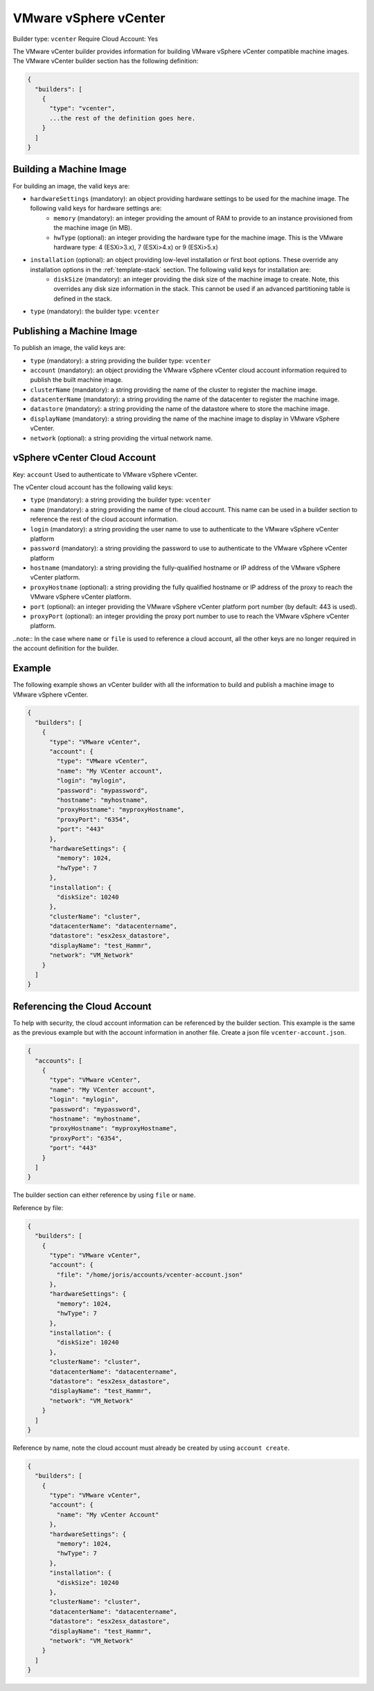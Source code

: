 .. Copyright (c) 2007-2016 UShareSoft, All rights reserved

.. _builder-vmware-vsphere:

VMware vSphere vCenter
======================

Builder type: ``vcenter``
Require Cloud Account: Yes

The VMware vCenter builder provides information for building VMware vSphere vCenter compatible machine images.
The VMware vCenter builder section has the following definition:

.. code-block:: javascript

	{
	  "builders": [
	    {
	      "type": "vcenter",
	      ...the rest of the definition goes here.
	    }
	  ]
	}

Building a Machine Image
------------------------

For building an image, the valid keys are:

* ``hardwareSettings`` (mandatory): an object providing hardware settings to be used for the machine image. The following valid keys for hardware settings are:
	* ``memory`` (mandatory): an integer providing the amount of RAM to provide to an instance provisioned from the machine image (in MB).
	* ``hwType`` (optional): an integer providing the hardware type for the machine image. This is the VMware hardware type: 4 (ESXi>3.x), 7 (ESXi>4.x) or 9 (ESXi>5.x)
* ``installation`` (optional): an object providing low-level installation or first boot options. These override any installation options in the :ref:`template-stack` section. The following valid keys for installation are:
	* ``diskSize`` (mandatory): an integer providing the disk size of the machine image to create. Note, this overrides any disk size information in the stack. This cannot be used if an advanced partitioning table is defined in the stack.
* ``type`` (mandatory): the builder type: ``vcenter``

Publishing a Machine Image
--------------------------

To publish an image, the valid keys are:

* ``type`` (mandatory): a string providing the builder type: ``vcenter``
* ``account`` (mandatory): an object providing the VMware vSphere vCenter cloud account information required to publish the built machine image.
* ``clusterName`` (mandatory): a string providing the name of the cluster to register the machine image.
* ``datacenterName`` (mandatory): a string providing the name of the datacenter to register the machine image.
* ``datastore`` (mandatory): a string providing the name of the datastore where to store the machine image.
* ``displayName`` (mandatory): a string providing the name of the machine image to display in VMware vSphere vCenter.
* ``network`` (optional): a string providing the virtual network name.

vSphere vCenter Cloud Account
-----------------------------

Key: ``account``
Used to authenticate to VMware vSphere vCenter.

The vCenter cloud account has the following valid keys:

* ``type`` (mandatory): a string providing the builder type: ``vcenter``
* ``name`` (mandatory): a string providing the name of the cloud account. This name can be used in a builder section to reference the rest of the cloud account information.
* ``login`` (mandatory): a string providing the user name to use to authenticate to the VMware vSphere vCenter platform
* ``password`` (mandatory): a string providing the password to use to authenticate to the VMware vSphere vCenter platform
* ``hostname`` (mandatory): a string providing the fully-qualified hostname or IP address of the VMware vSphere vCenter platform.
* ``proxyHostname`` (optional): a string providing the fully qualified hostname or IP address of the proxy to reach the VMware vSphere vCenter platform.
* ``port`` (optional): an integer providing the VMware vSphere vCenter platform port number (by default: 443 is used).
* ``proxyPort`` (optional): an integer providing the proxy port number to use to reach the VMware vSphere vCenter platform.

..note:: In the case where ``name`` or ``file`` is used to reference a cloud account, all the other keys are no longer required in the account definition for the builder.

Example
-------

The following example shows an vCenter builder with all the information to build and publish a machine image to VMware vSphere vCenter.

.. code-block:: json

  {
    "builders": [
      {
        "type": "VMware vCenter",
        "account": {
          "type": "VMware vCenter",
          "name": "My VCenter account",
          "login": "mylogin",
          "password": "mypassword",
          "hostname": "myhostname",
          "proxyHostname": "myproxyHostname",
          "proxyPort": "6354",
          "port": "443"
        },
        "hardwareSettings": {
          "memory": 1024,
          "hwType": 7
        },
        "installation": {
          "diskSize": 10240
        },
        "clusterName": "cluster",
        "datacenterName": "datacentername",
        "datastore": "esx2esx_datastore",
        "displayName": "test_Hammr",
        "network": "VM_Network"
      }
    ]
  }

Referencing the Cloud Account
-----------------------------

To help with security, the cloud account information can be referenced by the builder section. This example is the same as the previous example but with the account information in another file. Create a json file ``vcenter-account.json``.

.. code-block:: json

  {
    "accounts": [
      {
        "type": "VMware vCenter",
        "name": "My VCenter account",
        "login": "mylogin",
        "password": "mypassword",
        "hostname": "myhostname",
        "proxyHostname": "myproxyHostname",
        "proxyPort": "6354",
        "port": "443"
      }
    ]
  }

The builder section can either reference by using ``file`` or ``name``.

Reference by file:

.. code-block:: json

  {
    "builders": [
      {
        "type": "VMware vCenter",
        "account": {
          "file": "/home/joris/accounts/vcenter-account.json"
        },
        "hardwareSettings": {
          "memory": 1024,
          "hwType": 7
        },
        "installation": {
          "diskSize": 10240
        },
        "clusterName": "cluster",
        "datacenterName": "datacentername",
        "datastore": "esx2esx_datastore",
        "displayName": "test_Hammr",
        "network": "VM_Network"
      }
    ]
  }

Reference by name, note the cloud account must already be created by using ``account create``.

.. code-block:: json

  {
    "builders": [
      {
        "type": "VMware vCenter",
        "account": {
          "name": "My vCenter Account"
        },
        "hardwareSettings": {
          "memory": 1024,
          "hwType": 7
        },
        "installation": {
          "diskSize": 10240
        },
        "clusterName": "cluster",
        "datacenterName": "datacentername",
        "datastore": "esx2esx_datastore",
        "displayName": "test_Hammr",
        "network": "VM_Network"
      }
    ]
  }